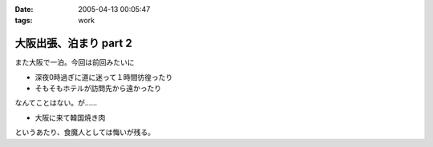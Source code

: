 :date: 2005-04-13 00:05:47
:tags: work

==================================
大阪出張、泊まり part 2
==================================

また大阪で一泊。今回は前回みたいに

- 深夜0時過ぎに道に迷って１時間彷徨ったり
- そもそもホテルが訪問先から遠かったり

なんてことはない。が……

- 大阪に来て韓国焼き肉

というあたり、食魔人としては悔いが残る。


.. :extend type: text/plain
.. :extend:

